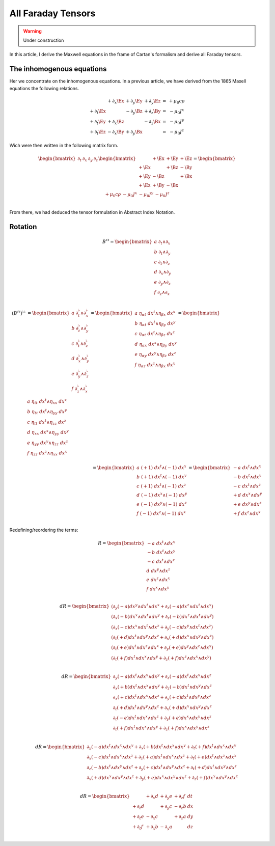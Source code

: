 All Faraday Tensors
===================

.. rst-class:: custom-author

   by Stéphane Haussler

.. warning::

   Under construction

In this article, I derive the Maxwell equations in the frame of Cartan's
formalism and derive all Faraday tensors.

The inhomogenous equations
--------------------------

Her we concentrate on the inhomogenous equations. In a previous article, we
have derived from the 1865 Maxell equations the following relations. 

.. math::

   \begin{matrix}
                       & +\partial_x \Ex & +\partial_y \Ey & +\partial_y \Ez & = & + \mu_0 c \rho  \\
       +\partial_t \Ex &                 & -\partial_y \Bz & +\partial_z \By & = & - \mu_0 J^x     \\
       +\partial_t \Ey & +\partial_x \Bz &                 & -\partial_z \Bx & = & - \mu_0 J^y     \\
       +\partial_t \Ez & -\partial_x \By & +\partial_y \Bx &                 & = & - \mu_0 J^z
   \end{matrix}

Wich were then written in the following matrix form.

.. math::

   \begin{bmatrix}
       \partial_t & \partial_x & \partial_y & \partial_z \\
   \end{bmatrix}
   \begin{bmatrix}
            & +\Ex & +\Ey & +\Ez \\
       +\Ex &      & +\Bz & -\By \\
       +\Ey & -\Bz &      & +\Bx \\
       +\Ez & +\By & -\Bx &      \\
   \end{bmatrix}
   =
   \begin{bmatrix}
       + \mu_0 c \rho & - \mu_0 J^x  & - \mu_0 J^y  & - \mu_0 J^z \\
   \end{bmatrix}

From there, we had deduced the tensor formulation in Abstract Index Notation.

Rotation
--------

.. math::

   \begin{equation}
   B^{♯♯}
   = \begin{bmatrix}
     a \; ∂_t ∧ ∂_x \\
     b \; ∂_t ∧ ∂_y \\
     c \; ∂_t ∧ ∂_z \\
     d \; ∂_x ∧ ∂_y \\
     e \; ∂_y ∧ ∂_z \\
     f \; ∂_z ∧ ∂_x \\
   \end{bmatrix}
   \end{equation}

.. math::

   \begin{align}
   (B^{♯♯})^{♭♭}
   &= \begin{bmatrix}
     a \; ∂_t^♭ ∧ ∂_x^♭ \\
     b \; ∂_t^♭ ∧ ∂_y^♭ \\
     c \; ∂_t^♭ ∧ ∂_z^♭ \\
     d \; ∂_x^♭ ∧ ∂_y^♭ \\
     e \; ∂_y^♭ ∧ ∂_z^♭ \\
     f \; ∂_z^♭ ∧ ∂_x^♭ \\
   \end{bmatrix}
   = \begin{bmatrix}
     a \; η_{αt} \; dx^t ∧ η_{βx} \; dx^x \\
     b \; η_{αt} \; dx^t ∧ η_{βy} \; dx^y \\
     c \; η_{αt} \; dx^t ∧ η_{βz} \; dx^z \\
     d \; η_{αx} \; dx^x ∧ η_{βy} \; dx^y \\
     e \; η_{αy} \; dx^y ∧ η_{βz} \; dx^z \\
     f \; η_{αz} \; dx^z ∧ η_{βx} \; dx^x \\
   \end{bmatrix}
   = \begin{bmatrix}
     a \; η_{tt} \; dx^t ∧ η_{xx} \; dx^x \\
     b \; η_{tt} \; dx^t ∧ η_{yy} \; dx^y \\
     c \; η_{tt} \; dx^t ∧ η_{zz} \; dx^z \\
     d \; η_{xx} \; dx^x ∧ η_{yy} \; dx^y \\
     e \; η_{yy} \; dx^y ∧ η_{zz} \; dx^z \\
     f \; η_{zz} \; dx^z ∧ η_{xx} \; dx^x \\
   \end{bmatrix}
   \\&= \begin{bmatrix}
     a \; (+1) \; dx^t ∧ (-1) \; dx^x \\
     b \; (+1) \; dx^t ∧ (-1) \; dx^y \\
     c \; (+1) \; dx^t ∧ (-1) \; dx^z \\
     d \; (-1) \; dx^x ∧ (-1) \; dx^y \\
     e \; (-1) \; dx^y ∧ (-1) \; dx^z \\
     f \; (-1) \; dx^z ∧ (-1) \; dx^x \\
   \end{bmatrix}
   = \begin{bmatrix}
     - a \; dx^t ∧ dx^x \\
     - b \; dx^t ∧ dx^y \\
     - c \; dx^t ∧ dx^z \\
     + d \; dx^x ∧ dx^y \\
     + e \; dx^y ∧ dx^z \\
     + f \; dx^z ∧ dx^x \\
   \end{bmatrix}
   \end{align}


Redefining/reordering the terms:

.. math::

   R = \begin{bmatrix}
     -a \; dx^t ∧ dx^x \\
     -b \; dx^t ∧ dx^y \\
     -c \; dx^t ∧ dx^z \\
      d \; dx^y ∧ dx^z \\
      e \; dx^z ∧ dx^x \\
      f \; dx^x ∧ dx^y \\
   \end{bmatrix}

.. math::

   dR = \begin{bmatrix}
     (∂_y (-a) dx^y ∧ dx^t ∧ dx^x+ ∂_z (-a) dx^z ∧ dx^t ∧ dx^x) \\
     (∂_x (-b) dx^x ∧ dx^t ∧ dx^y+ ∂_z (-b) dx^z ∧ dx^t ∧ dx^y) \\
     (∂_x (-c) dx^x ∧ dx^t ∧ dx^z+ ∂_y (-c) dx^y ∧ dx^t ∧ dx^z) \\
     (∂_t (+d) dx^t ∧ dx^y ∧ dx^z+ ∂_x (+d) dx^x ∧ dx^y ∧ dx^z) \\
     (∂_t (+e) dx^t ∧ dx^z ∧ dx^x+ ∂_y (+e) dx^y ∧ dx^z ∧ dx^x) \\
     (∂_t (+f) dx^t ∧ dx^x ∧ dx^y+ ∂_z (+f) dx^z ∧ dx^x ∧ dx^y) \\
   \end{bmatrix}

.. math::

   dR = \begin{bmatrix}
     ∂_y (-a) dx^t ∧ dx^x ∧ dx^y + ∂_z (-a) dx^t ∧ dx^x ∧ dx^z \\
     ∂_x (+b) dx^t ∧ dx^x ∧ dx^y + ∂_z (-b) dx^t ∧ dx^y ∧ dx^z \\
     ∂_x (+c) dx^t ∧ dx^x ∧ dx^z + ∂_y (+c) dx^t ∧ dx^y ∧ dx^z \\
     ∂_t (+d) dx^t ∧ dx^y ∧ dx^z + ∂_x (+d) dx^x ∧ dx^y ∧ dx^z \\
     ∂_t (-e) dx^t ∧ dx^x ∧ dx^z + ∂_y (+e) dx^x ∧ dx^y ∧ dx^z \\
     ∂_t (+f) dx^t ∧ dx^x ∧ dx^y + ∂_z (+f) dx^x ∧ dx^y ∧ dx^z \\
   \end{bmatrix}

.. math::

   dR = \begin{bmatrix}
   ∂_y (-a) dx^t ∧ dx^x ∧ dx^y + ∂_x (+b) dx^t ∧ dx^x ∧ dx^y + ∂_t (+f) dx^t ∧ dx^x ∧ dx^y \\
   ∂_x (-c) dx^t ∧ dx^x ∧ dx^z + ∂_z (+a) dx^t ∧ dx^x ∧ dx^z + ∂_t (+e) dx^t ∧ dx^z ∧ dx^x \\
   ∂_z (-b) dx^t ∧ dx^y ∧ dx^z + ∂_y (+c) dx^t ∧ dx^y ∧ dx^z + ∂_t (+d) dx^t ∧ dx^y ∧ dx^z \\
   ∂_x (+d) dx^x ∧ dx^y ∧ dx^z + ∂_y (+e) dx^x ∧ dx^y ∧ dx^z + ∂_z (+f) dx^x ∧ dx^y ∧ dx^z \\
   \end{bmatrix}

.. math::

   dR = \begin{bmatrix}
            & + ∂_x d & + ∂_y e & + ∂_z f & dt \\
   + ∂_t d  &         & + ∂_y c & - ∂_z b & dx \\
   + ∂_t e  & - ∂_x c &         & + ∂_z a & dy \\
   + ∂_t f  & + ∂_x b & - ∂_y a &         & dz \\
   \end{bmatrix}

